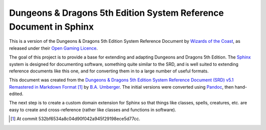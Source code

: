 ==================================================================
Dungeons & Dragons 5th Edition System Reference Document in Sphinx
==================================================================

This is a version of the Dungeons & Dragons 5th Edition System
Reference Document by `Wizards of the Coast`_, as released under their
`Open Gaming Licence`_.

.. _Wizards of the Coast: https://wizards.com/

.. _Open Gaming Licence: https://en.wikipedia.org/wiki/Open_Game_License

The goal of this project is to provide a base for extending and
adapting Dungeons and Dragons 5th Edition.  The Sphinx_ system is
designed for documenting software, something quite similar to the SRD,
and is well suited to extending reference documents like this one, and
for converting them in to a large number of useful formats.

.. _Sphinx: https://www.sphinx-doc.org/

This document was created from the `Dungeons & Dragons 5th Edition
System Reference Document (SRD) v5.1 Remastered in Markdown Format
<https://ogl-srd5.com/>`__ [#commit]_ by `B.A. Umberger
<http://www.umbyology.com>`__.  The initial versions were converted
using `Pandoc <https://pandoc.org/>`__, then hand-edited.

The next step is to create a custom domain extension for Sphinx so
that things like classes, spells, creatures, etc. are easy to create
and cross-reference (rather like classes and functions in software).

.. [#commit] At commit 532bf6534a8c04d90f042a945f29198ece5d77cc.
